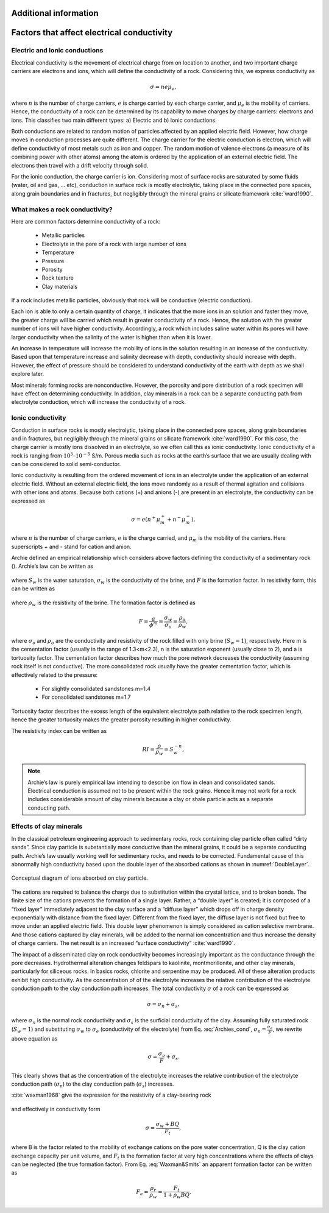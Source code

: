 .. _electrical_conductivity_detials:

Additional information
======================

Factors that affect electrical conductivity
===========================================

Electric and Ionic conductions
------------------------------

Electrical conductivity is the movement of electrical charge from on location to another, and two important charge carriers are electrons and ions, which will define the conductivity of a rock. Considering this, we express conductivity as

.. math::
	\sigma = n e \mu_e,

where :math:`n` is the number of charge carriers, :math:`e` is charge carried by each charge carrier, and :math:`\mu_e` is the mobility of carriers. Hence, the conductivity of a rock can be determined by its capability to move charges by charge carriers: electrons and ions. This classifies two main different types: a) Electric and b) Ionic conductions.

Both conductions are related to random motion of particles affected by an applied electric field. However, how charge moves in conduction processes are quite different. The charge carrier for the electric conduction is electron, which will define conductivity of most metals such as iron and copper. The random motion of valence electrons (a measure of its combining power with other atoms) among the atom is ordered by the application of an external electric field. The electrons then travel with a drift velocity through solid.

For the ionic conduction, the charge carrier is ion. Considering most of surface rocks are saturated by some fluids (water, oil and gas, ... etc), conduction in surface rock is mostly electrolytic, taking place in the connected pore spaces, along grain boundaries and in fractures, but negligibly through the mineral grains or silicate framework :cite:`ward1990`.


What makes a rock conductivity?
-------------------------------

Here are common factors determine conductivity of a rock:

	- Metallic particles
	- Electrolyte in the pore of a rock with large number of ions
	- Temperature
	- Pressure
	- Porosity
	- Rock texture
	- Clay materials

If a rock includes metallic particles, obviously that rock will be conductive (electric conduction).

Each ion is able to only a certain quantity of charge, it indicates that the more ions in an solution and faster they move, the greater charge will be carried which result in greater conductivity of a rock. Hence, the solution with the greater number of ions will have higher conductivity. Accordingly, a rock which includes saline water within its pores will have larger conductivity when the salinity of the water is higher than when it is lower.

An increase in temperature will increase the mobility of ions in the solution resulting in an increase of the conductivity. Based upon that temperature increase and salinity decrease with depth, conductivity should increase with depth. However, the effect of pressure should be considered to understand conductivity of the earth with depth as we shall explore later.

Most minerals forming rocks are nonconductive. However, the porosity and pore distribution of a rock specimen will have effect on determining conductivity. In addition, clay minerals in a rock can be a separate conducting path from electrolyte conduction, which will increase the conductivity of a rock.

.. _ionic_conductivity:

Ionic conductivity
------------------

Conduction in surface rocks is mostly electrolytic, taking place in the connected pore spaces, along grain boundaries and in fractures, but negligibly through the mineral grains or silicate framework :cite:`ward1990`. For this case, the charge carrier is mostly ions dissolved in an electrolyte, so we often call this as ionic conductivity. Ionic conductivity of a rock is ranging from :math:`10^{3}`-:math:`10^{-5}` S/m. Porous media such as rocks at the earth’s surface that we are usually dealing with can be considered to solid semi-conductor.

Ionic conductivity is resulting from the ordered movement of ions in an electrolyte under the application of an external electric field. Without an external electric field, the ions move randomly as a result of thermal agitation and collisions with other ions and atoms. Because both cations (+) and anions (-) are present in an electrolyte, the conductivity can be expressed as

	.. math::

		\sigma = e(n^+\mu_m^+ + n^-\mu_m^-),

where :math:`n` is the number of charge carriers, :math:`e` is the charge carried, and :math:`\mu_m` is the mobility of the carriers. Here superscripts + and - stand for cation and anion.

Archie defined an empirical relationship which considers above factors defining the conductivity of a sedimentary rock (). Archie’s law can be written as

	.. math::
		\sigma = F^{-1} \sigma_w S_w^{n},
		:label: Archies_cond

where :math:`S_w` is the water saturation, :math:`\sigma_w` is the conductivity of the brine, and :math:`F` is the formation factor. In resistivity form, this can be written as

	.. math::
		\rho = F \rho_w S_w^{-n},
		:label: Archies_resis

where :math:`\rho_w` is the resistivity of the brine. The formation factor is defined as

	.. math::
		F = \frac{a}{\phi^m} = \frac{\sigma_w}{\sigma_o} = \frac{\rho_o}{\rho_w},


where :math:`\sigma_o` and :math:`\rho_o` are the conductivity and resistivity of the rock filled with only brine (:math:`S_w=1`), respectively. Here m is the cementation factor (usually in the range of 1.3<m<2.3), n is the saturation exponent (usually close to 2), and a is tortuosity factor.
The cementation factor describes how much the pore network decreases the conductivity (assuming rock itself is not conductive). The more consolidated rock usually have the greater cementation factor, which is effectively related to the pressure:

	- For slightly consolidated sandstones m=1.4
	- For consolidated sandstones m=1.7

Tortuosity factor describes the excess length of the equivalent electrolyte path relative to the rock specimen length, hence the greater tortuosity makes the greater porosity resulting in higher conductivity.

The resistivity index can be written as

	.. math::

		RI = \frac{\rho}{\rho_w} = S_w^{-n},

.. note::
	Archie’s law is purely empirical law intending to describe ion flow in clean and consolidated sands. Electrical conduction is assumed not to be present within the rock grains. Hence it may not work for a rock includes considerable amount of clay minerals because a clay or shale particle acts as a separate conducting path.


.. _effects_of_clays:

Effects of clay minerals
------------------------

In the classical petroleum engineering approach to sedimentary rocks, rock containing clay particle often called “dirty sands”. Since clay particle is substantially more conductive than the mineral grains, it could be a separate conducting path. Archie’s law usually working well for sedimentary rocks, and needs to be corrected. Fundamental cause of this abnormally high conductivity based upon the double layer of the absorbed cations as shown in :numref:`DoubleLayer`.

.. figure:: ../../../examples/physical_properties/electrical_conductivity/DoubleLayer.png
   :align: center
   :name: DoubleLayer

   Conceptual diagram of ions absorbed on clay particle.

The cations are required to balance the charge due to substitution within the crystal lattice, and to broken bonds. The finite size of the cations prevents the formation of a single layer. Rather, a “double layer” is created; it is composed of a “fixed layer” immediately adjacent to the clay surface and a “diffuse layer” which drops off in charge density exponentially with distance from the fixed layer. Different from the fixed layer, the diffuse layer is not fixed but free to move under an applied electric field. This double layer phenomenon is simply considered as cation selective membrane. And those cations captured by clay minerals, will be added to the normal ion concentration and thus increase the density of charge carriers. The net result is an increased “surface conductivity” :cite:`ward1990`.

The impact of a disseminated clay on rock conductivity becomes increasingly important as the conductance through the pore decreases. Hydrothermal alteration changes feldspars to kaolinite, montmorillonite, and other clay minerals, particularly for siliceous rocks. In basics rocks, chlorite and serpentine may be produced. All of these alteration products exhibit high conductivity. As the concentration of of the electrolyte increases the relative contribution of the electrolyte conduction path to the clay conduction path increases.
The total conductivity :math:`\sigma` of a rock can be expressed as

	.. math::
		\sigma = \sigma_n + \sigma_s,

where :math:`\sigma_n` is the normal rock conductivity and :math:`\sigma_s` is the surficial conductivity  of the clay. Assuming fully saturated rock (:math:`S_w=1`) and substituting :math:`\sigma_w` to :math:`\sigma_e` (conductivity of the electrolyte) from Eq. :eq:`Archies_cond`, :math:`\sigma_n = \frac{\sigma_e}{F}`, we rewrite above equation as

	.. math::
		\sigma = \frac{\sigma_e}{F} + \sigma_s.

This clearly shows that as the concentration of the electrolyte increases the relative contribution of the electrolyte conduction path (:math:`\sigma_n`) to the clay conduction path (:math:`\sigma_s`) increases.

:cite:`waxman1968` give the expression for the resistivity of a clay-bearing rock

	.. math::
		\rho = \frac{\rho_w F_t}{1+ \rho_w BQ},
		:label: Waxman&Smits

and effectively in conductivity form

	.. math::

		\sigma = \frac{\sigma_w+BQ}{F_t},

where B is the factor related to the mobility of exchange cations on the pore water concentration, Q is the clay cation exchange capacity per unit volume, and :math:`F_t` is the formation factor at very high concentrations where the effects of clays can be neglected (the true formation factor). From Eq. :eq:`Waxman&Smits` an apparent formation factor can be written as

	.. math::

		F_a = \frac{\rho_r}{\rho_w} = \frac{F_t}{1+\rho_w BQ}.
